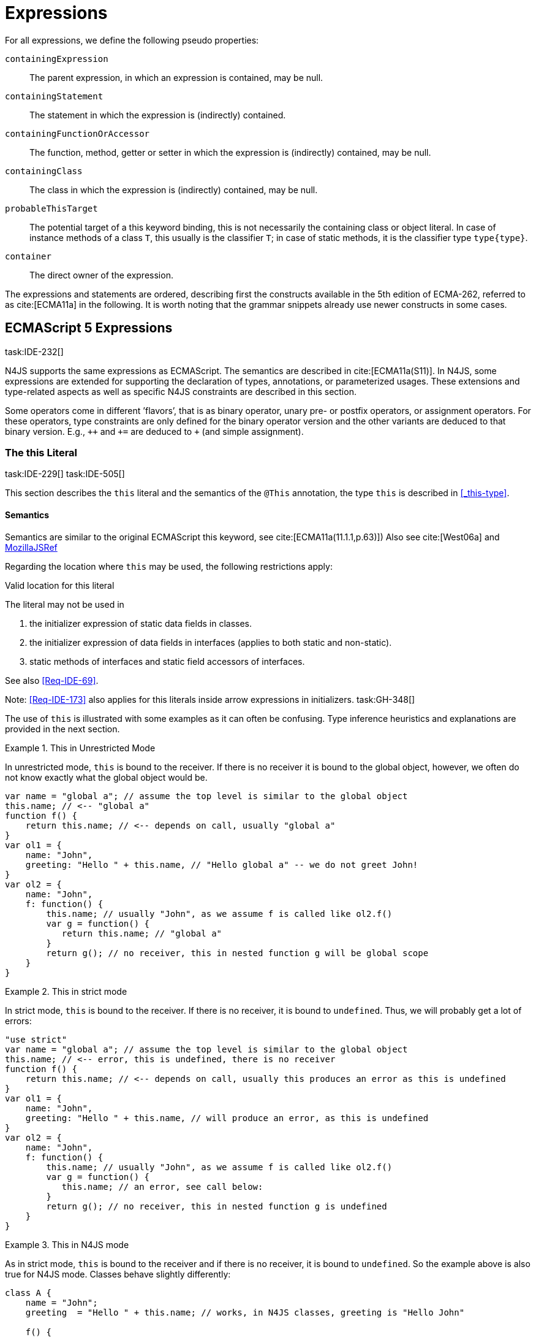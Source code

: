 
= Expressions
:find:
////
Copyright (c) 2017 NumberFour AG.
All rights reserved. This program and the accompanying materials
are made available under the terms of the Eclipse Public License v1.0
which accompanies this distribution, and is available at
http://www.eclipse.org/legal/epl-v10.html

Contributors:
  NumberFour AG - Initial API and implementation
////

[.language-n4js]
--
For all expressions, we define the following pseudo properties:


`containingExpression` ::
The parent expression, in which an expression is contained, may be null.

`containingStatement` ::
The statement in which the expression is (indirectly) contained.

`containingFunctionOrAccessor` ::
The function, method, getter or setter in which the expression is (indirectly) contained, may be null.

`containingClass` ::
The class in which the expression is (indirectly) contained, may be null.

`probableThisTarget` ::
The potential target of a this keyword binding, this is not necessarily the containing class or object literal.
In case of instance methods of a class `T`, this usually is the classifier `T`; in case of static methods, it is the classifier type `type{type}`.

`container` ::
The direct owner of the expression.
--
////
\todo[JvP,LB]{How to best model that the inferred type must always be "conform" to a declared type if present?}
\todo[JvP,LB]{Autoconversion: See chapter conversions}
////

The expressions and statements are ordered, describing first the constructs available in the 5th edition of ECMA-262, referred to as cite:[ECMA11a] in the following.
It is worth noting that the grammar snippets already use newer constructs in some cases.

[.language-n4js]
== ECMAScript 5 Expressions
task:IDE-232[]

N4JS supports the same expressions as ECMAScript.
The semantics are described in cite:[ECMA11a(S11)].
In N4JS, some expressions are extended for supporting the declaration of types, annotations, or parameterized usages.
These extensions and type-related aspects as well as specific N4JS constraints are described in this section.

Some operators come in different ’flavors’, that is as binary operator, unary pre- or postfix operators, or assignment operators.
For these operators, type constraints are only defined for the binary operator version and the other variants are deduced to that binary version.
E.g., `pass:[++]` and `pass:[+=]` are deduced to `pass:[+]` (and simple assignment).


=== The this Literal
task:IDE-229[] task:IDE-505[]

This section describes the `this` literal and the semantics of the `@This` annotation, the type `this` is described in <<_this-type>>.

[discrete]
==== Semantics

Semantics are similar to the original ECMAScript this keyword, see cite:[ECMA11a(11.1.1,p.63)])
Also see cite:[West06a] and https://developer.mozilla.org/en-US/docs/Web/JavaScript/Reference/Operators/this[MozillaJSRef]

Regarding the location where `this` may be used, the following restrictions apply:

.Valid location for this literal
[req,id=IDE-173,version=1]
--
The literal may not be used in

1.  the initializer expression of static data fields in classes.
2.  the initializer expression of data fields in interfaces (applies to both static and non-static).
3.  static methods of interfaces and static field accessors of interfaces.

See also <<Req-IDE-69>>.

--


Note: <<Req-IDE-173>> also applies for this literals inside arrow expressions in initializers. task:GH-348[]

The use of `this` is illustrated with some examples as it can often be confusing.
Type inference heuristics and explanations are provided in the next section.


.This in Unrestricted Mode
[example]
--
In unrestricted mode, `this` is bound to the receiver.
If there is no receiver it is bound to the global object, however, we often do not know exactly what the global object would be.

////
% This example only works in Browsers. Or in node-repl console. When loaded from a file (aka as a module)
% node assigns a local environment.
% Nevertheless see /eu.numberfour.ide.n4js.transpiler.es5.tests/testdata/spec_chap_07_01_01/Ex58_this_keyword.n4js.xt
////

[source,n4js]
----
var name = "global a"; // assume the top level is similar to the global object
this.name; // <-- "global a"
function f() {
    return this.name; // <-- depends on call, usually "global a"
}
var ol1 = {
    name: "John",
    greeting: "Hello " + this.name, // "Hello global a" -- we do not greet John!
}
var ol2 = {
    name: "John",
    f: function() {
        this.name; // usually "John", as we assume f is called like ol2.f()
        var g = function() {
           return this.name; // "global a"
        }
        return g(); // no receiver, this in nested function g will be global scope
    }
}
----
--

.This in strict mode
[example]
--
In strict mode, `this` is bound to the receiver.
If there is no receiver, it is bound to `undefined`.
Thus, we will probably get a lot of errors:

[source,n4js]
----
"use strict"
var name = "global a"; // assume the top level is similar to the global object
this.name; // <-- error, this is undefined, there is no receiver
function f() {
    return this.name; // <-- depends on call, usually this produces an error as this is undefined
}
var ol1 = {
    name: "John",
    greeting: "Hello " + this.name, // will produce an error, as this is undefined
}
var ol2 = {
    name: "John",
    f: function() {
        this.name; // usually "John", as we assume f is called like ol2.f()
        var g = function() {
           this.name; // an error, see call below:
        }
        return g(); // no receiver, this in nested function g is undefined
    }
}
----
--

.This in N4JS mode
[example]
--
As in strict mode, `this` is bound to the receiver and if there is no receiver, it is bound to `undefined`. So the example above is also true for N4JS mode.
Classes behave slightly differently:

[source,n4js]
----
class A {
    name = "John";
    greeting  = "Hello " + this.name; // works, in N4JS classes, greeting is "Hello John"

    f() {
        return this.name; // this usually is instance object, similar to object literals.
    }

    g() {
        var h = function() {
            return this.name; // as in object literals: no receiver, no this.
        }
        return h();
    }
}
----

--

NOTE: In N4JS classes, `this` is always bound to the instance when used in field initialization.


[discrete]
==== Type Inference
task:IDE-244[]

[.language-n4js]
--
The type is inferred from the `this` type is bound to. The inference,
therefore, has to consider the original semantics as described in cite:[ECMA11a(10.4.,10.4.3,p.58)].
In ECMAScript the type of this is unfortunately determined by the function call and not by the function definition:

* By default, `this` is bound to the global object cite:[ECMA11a(10.4.1.1)].
Unfortunately it is often unknown what the global object will be at run time (e.g., node.js differs from browsers).
* If a function is called without a receiver, `this` is bound to
** the global object or
** to `undefined` in strict mode.
* If a function is called with a receiver,`this` is bound to the receiver object.

Actually, `this` is bound to the newly created object if a function is called with the `new` operator.
If a function is known to be invoked with an explicit $thisArg$ (`apply()` etc.), the `@This` annotation can be used to explicitly set the this type.
This annotation has precedence over otherwise inferred bindings. task:IDE-1010[]

--

.Type Inference Heuristic for This-Keyword
[req,id=IDE-90,version=1]
--
In general, the actual this target can not be inferred from the context of the this keyword.
A heuristic is defined, however, to compute the probable this type:

.  [[this-keyword-constraint-1]] If the this keyword is used in some function annotated with an annotation `@This`, the type specified in the annotation is used.
The inferred type is always nominal.
+
[%hardbreaks]
$f=\lstnfbnf{"this"}.containingFunctionOrAccessor$
$\infer{\tee \lstnfbnf{"this"}: \tsNom T}{f.hasAnnotation(\lstnfbnf{"@This"}) \spc T = f.annotation\lstnfjs{["@This"]}}$
. [[this-keyword-constraint-2]] If the this keyword is used in some _instance_ method of a  classifier or in an _instance_ field initializer,`this` is bound to the `T` itself.
If the this keyword is used in some _static_ method of a classifier `T` or in a _static_ field initializer, the prototype type (or constructor) of the classifier is used, that is `type[T]`.
In both cases, the target is determined by using the expressions’s pseudo property `probableThisTarget`.
If the this keyword is used in a function expression assigned to an property of an object literal, the type of the object literal is used.
Note that usually this is the `this` type in instance methods, and the `this` type in static methods. task:IDE-785[]
+
[math]
++++
\infer{\tee \lstnfbnf{"this"}: \tsNom T}{T=\lstnfbnf{"this"}.probableThisTarget \spc T\neq\NULL} \\
++++
. task:IDE-185[] In all other cases: Non-strict mode:
+
[math]
++++
\infer{\tee \lstnfbnf{"this"}: \type{global}}{mode=\lenum{unrestricted}}\\
++++

Strict mode and N4JS mode:

[math]
++++
\infer{\tee \lstnfbnf{"this"}: \type{global} \type{undefined}}{mode\neq\lenum{unrestricted}}\\
++++

--

If the actual this type is defined as a structural type, the structural type information is moved to the this type itself.
This is transparent to the user in general but maybe visible in case of error messages.
That is to say that the actual this type is always a nominal type.
This is indicated by the nominal modifier $\tsNom$ (cf. <<Req-IDE-90>> constraints <<this-keyword-constraint-1,1>> and <<this-keyword-constraint-2,2>>.).

////

TODO check if this constraint is still relevant

Constraints 86 (No @This Annotation on Accessors):
Since property- and field-acces- sors (also known as getter & setter) are not referable, their this type cannot be changed and is always bound to the current instance.
Therefore, it is not allowed to use a @This (..) annotation on any getter or setter.
////

.Valid Target and Argument for @This Annotation
[req,id=IDE-91,version=1]
--
task:IDE-802[]

1.  The `@This` annotation is only allowed on declared functions, function expressions (including arrow functions), methods, and field accessors, i.e. getters and setters, except static members of interfaces.
2.  The type declared by way of `@This(..)` an annotation of a method or field accessor must be a subtype of the member’s containing classifier.

--

.Single @This Annotation
[req,id=IDE-92,version=1]
--
task:IDE-802[]
It is not allowed to use more then one `@This(..)` annotation on an element.
--

.Effect of Nominal This Type
[example]
====
Given the following declaration

[source,n4js]
----
@This(~Object with {a: string;}) f() {}
----

Since the this type is always nominal, `pass:[~ Object]` becomes `Object`.
In case of method call, however, the returned value becomes structural again.
In case of error messages the type of the return type is then

[source,n4js]
----
~this[Object] with {a: string;}
----

For the sake of simplicity, additional structural members are usually
omitted in error messages, leading to

[source,n4js]
----
~this[Object]
----

instead of

[source,n4js]
----
this[~Object]
----

====

.This and Function Declaration
[example]
--
This example demonstrates the usage of functions annotated with `@This`.
By using the argument  `union{A,B}` it is possible to have two completely unrelated classes as the receiver type of the function `logger`.
To pass an actual object the `apply()` method of the function is used.

[source,n4js]
----
class A {
    log: string() { return "A was logged"; }
}

class B {
    log: string() { return "B was logged"; }
}

@This(union{A,B})
function logger() { console.log("~ "+this.log()+" ~"); }


var a: A = new A();
logger.apply(a,[]); // prints "~ A was logged ~"
logger.apply( new B(),[]) // prints "~ B was logged ~"
----

--

.This and Function Expressions
[example]
====
In this example a function is created via a function expression.
The function is then assigned to member field of class B.
Via annotating the expression with `@This(B)`, access to the receiver of type B is enabled.

[source,n4js]
----
class B {
    log(): string { return "B was logged"; }     // method
    logMe : {@This(B) function():void}; // reference to a function
}

var b: B = new B();
b.logMe = @This(B) function() { console.log("*>"+this.log()+"<*"); }
b.logMe(); // prints "*>B was logged<*"
----
--

.This and Constructor Functions
[example]
--
Note that if a function is called as a constructor function with new, the
type of `this` can be declared via annotation `@This(..)`, as shown in the following
snippet:

[source,n4js]
----
@This(
    ~Object with {
        w: number; h: number;
        area: {function():number};
    })
function Box(w: number w, h: number) {
    this.w = w;
    this.h = h;
    this.area = @This(
        ~Object with {
            w: number; h: number;
            area: {function():number};
        }) function() { return this.w * this.h }
}
var bError = Box(1,2)
var bOK = new Box(1,2)
----

====

Inside the constructor function `Box`, `this` is bound to the structural type definition due to the annotation.

Inside the nested function `area`, `this` is bound to the receiver object (if the function is called like `bOk.area()`).
Again, this depends on the way the nested function is called, which can usually not be determined at the declaration location.
The nested function must then be annotated accordingly.

When calling this function, the type of this is checked against the declared this type, which would cause an error in the first case.

The use of the `@This` annotation is not allowed on methods. task:IDE-2313[]

TIP: Using constructor functions is not recommended and an error or warning will be created.
This is only useful for adapting third-party library code.
Even in the latter case, it would probably make more sense to declare a (library) *class* Rectangle rather then defining the constructor function.

=== Identifier

[discrete]
==== Syntax

Identifiers as expressions are identifier references.
They are defined as follows:

[source,xtext]
----
IdentifierRef <Yield>:
    id=[types::IdentifiableElement|BindingIdentifier<Yield>]
;

BindingIdentifier <Yield>:
    IDENTIFIER
    | <!Yield> 'yield'
    | N4Keyword
;
----

[discrete]
==== Semantics

The type of an identifier $i$ is resolved depending on its binding and scope respectively (cf. cite:[ECMA11a(10.2.2.1GetIdentifierReference,p.56)].
The following scopes (aka __Lexical Environments__) are defined:

* function local; local variables, parameters
* zero or more function closure in case of nested functions
* module
* global

These scope are nested as illustrated in <<fig:scopes>>.

Note that classes definitions and object literal do not define a scope: members of a class or properties of an object literal are to be accessed via `this`.
Identifier references always reference declared elements, that is to say either variable, function, or class declarations.
Properties of object literals or members of a class are referenced via $PropertyAccess-Expression.property$ (see <<_property-accessors>>).

[[fig:scopes]]
.Scopes
image::{find}fig/scopes.png[scaledwidth="40%",align="center"]

An identifier may be bound to a variable (global or local variable, parameter, variable defined in a function’s closure), or to a property of an object.
The latter case is known as property access as further described in <<_property-accessors>>.

.Read Access to Identifier
[req,id=IDE-93,version=1]
--
If an identifier $i$ is accessed, the bound declared element $D$ must be readable if it is not used on the left-hand side of an assignment expression.

[%hardbreaks]
$\spc bind(i, D) $
$\spc \hspace{2em}\land \nexists\ \type{AssignmentExpression}\ ae \in i.container^*: $
$\spc \hspace{3em} ae.left = i $
$\spc \hspace{4em}\lor (\mu(ae.left)=\type{PropertyAccessExpression} \land ae.left.property=i): $
$\spc \Rightarrow D.readable $

--

[discrete]
==== Type Inference
task:IDE-244[]


An identifier reference $i$ is bound to an identifiable element $i.id$, which is expressed with the function $bind(i, i.id)$.
The type of the reference is then inferred as follows:

[math]
++++
\infer{\typeEnv \entails \type{IdentifierRef}\ idref: T}{\typeEnv \entails idref.id: T}
++++

=== Literals

cf. cite:[ECMA11a(S11.1.3p.63,S7.8p.19ff)].

[discrete]
==== Type Inference

The type of a literal can directly be derived from the grammar.
The following axioms are defined for literals:

[%hardbreaks]
$ \lspc \infer{\type{NullLiteral}: \type{null}}{} $
$ \lspc \infer{\type{BooleanLiteral}: \type{boolean}}{}  $
$ \lspc \infer{\type{NumericLiteral}: \type{int} or \type{number}}{} $
$ \lspc \infer{\type{StringLiteral}: \type{string}}{} $
$ \lspc \infer{\type{RegularExpressionLiteral}: \type{RegExpr}}{} $

////
TODO - convert tags to section links

\tag{\S7.8.1}\\
\tag{\S7.8.2}\\
\tag{\S7.8.3}\\
\tag{\S7.8.4}\\
\tag{\S7.8.5}

[sidebar]
null
boolean
number
string
RegExpr
////

Note that there are no literals specific for `pathSelector` or `i18nkey`.

==== Integer Literals

Numeric literals representing integers in the range of JavaScript’s int32 are inferred to the built-in primitive type `int` instead of `number`.
The following rules apply:

.Numeric literals
[req,id=IDE-94,version=1]
--

* Numeric literals with a fraction or using scientific notation, e.g. `2.0` and `2e0`, respectively, are always inferred to `number`, even if they represent integers in the range of int32.
* Numeric literals that represent integers in the range of JavaScript’s int32, i.e. from $-2^{31}$ to $2^{31}-1$, are inferred to `int`.
* Hexadecimal and octal literals are always interpreted as positive numbers, so all values above `0x7fffffff` and `017777777777` lie outside the range of int32 and will thus
be inferred to `number`; this is an important difference to Java. See below for further elaboration.

There are differences to numeric literals in Java:

[cols="2m,2e,1m,2e,1m"]
|===
| 2+^| Java  2+^| JavaScript  N4JS

h|Literal  h| Value h| Type h| Value h| Type

|2147483648         |  -2147483648      |  int          |  -2147483648  |  int
|2147483647         |  2147483647       |  int          |  2147483647   |  int
|0x7fffffff         |  2147483647       |  int          |  2147483647   |  int
|0x80000000         |  -2147483648      |  int          | +2147483648   |  number
|0xffffffff         |  -1               |  int          |  4294967295   |  number
|0x100000000    2+^h| n/a                              e|  4294967296  m|  number
|017777777777       |  2147483647       |  int          |  2147483647   |  int
|020000000000       |  -2147483648      |  int          |  +2147483648  |  number
|037777777777       |  -1               |  int          |  4294967295   |  number
|040000000000       |  0                |  int          |  4294967296   |  number
|0100000000000  2+^h|  n/a                             e|  8589934592  m|  number
|===

The literals `0x100000000` and `0100000000000` produce a syntax error in Java.

Until IDE-1881 task:IDE-1881[] is complete, all built-in operations always return a `number` even if all operands are of type `int`.
For the time being, we therefore interpret `-1` as a negative integer literal (inferred to `int`), but `-(1)` as the negation of a positive integer literal (inferred to `number`).

--

=== Array Literal

[discrete]
==== Syntax

cf cite:[ECMA11a(S11.1.4,p.63)]

[source,xtext]
----
ArrayLiteral <Yield> returns ArrayLiteral:
    {ArrayLiteral} '['
        elements+=ArrayPadding* (
            elements+=ArrayElement<Yield>
            (',' elements+=ArrayPadding* elements+=ArrayElement<Yield>)*
            (trailingComma?=',' elements+=ArrayPadding*)?
        )?
    ']'
;

/**
 * This array element is used to pad the remaining elements, e.g. to get the
 * length and index right
 */
ArrayPadding returns ArrayElement: {ArrayPadding} ',';

ArrayElement <Yield> returns ArrayElement: {ArrayElement} spread?='...'? expression=AssignmentExpression<In=true,Yield>;
----


[discrete]
==== Type Inference

task:IDE-244[] task:IDE-342[]

In general, an array literal is inferred as `Array<T>` (similar to the type of `new Array()`).
The interesting question is the binding of the type variable $T$.

The type of an array padding _p_ is inferred as follows:

[math]
++++
\infer{\tee p: \type{undefined}}{} \\
++++


The element type of an array literal is simply inferred as the (simplified) union of the type elements of the array.
Thus, the type of an array literal $a$ is inferred as follows:

[math]
++++
\infer{\tee(a): Array<T>}{\tee a.\seq{elements}: \seq{T_e}   T = \bigcup \seq{T_e}}
++++


In other languages not supporting union types, the element type is often inferred as the join (<<Acronyms,LCST>>) of the element types.
Using a union type here preserves more information (as the actual types are still known).
For many use cases the behavior is similar though, as the members of a union type are the members of the join of the elements of the union.

Note that `typeof [1,2,3]` does not return `Array<number>` (as ECMAScript is not aware of the generic array type), but `Object`.

.Array Type Inference
[example]
====
The type for all variables declared in this example is inferred to ``Array<string>``:

[source,n4js]
----
var names1          = ["Walter", "Werner"];
var names2          = new Array("Wim", "Wendelin");
var names3          = new Array<string>(3); // length is 3
var names4: Array<string>;
----

Empty array literals are inferred to `any`, by default.
We are not using `Array<?>` here because then a typical JavaScript pattern would no longer be supported:

[source,n4js]
----
var a = [];
a.push('hello'); // <1>
----
<1> This would fail if `a` and thus `[]` were inferred to `Array<?>`

====

IMPORTANT: An important exception; if a type expectation exists for the empty array literal and the expected type is `Array<T>`, this will be used as the type of the array literal.

.Empty array literal
[req,id=IDE-95,version=1]
--
An empty array literal will be inferred as follows:

* If there is a type expectation for the empty array literal and the expected type is `Array<T>`, for any type `T`, then the type of the empty array literal will be inferred to `Array<T>`.
* Otherwise, the type of the empty array literal will be inferred to `Array<any>`.

--

=== Object Literal

[discrete]
==== Syntax  [[object-literal-syntax]]

Cf. cite:[ECMA11a(S11.1.5,p.65ff)]
The syntax of an object literal is given by:

[source,xtext]
----
ObjectLiteral <Yield>: {ObjectLiteral}
    '{'
        ( propertyAssignments+=PropertyAssignment<Yield>
          (',' propertyAssignments+=PropertyAssignment<Yield>)* ','?
        )?
    '}'
;

PropertyAssignment <Yield>:
      PropertyNameValuePair<Yield>
    | PropertyGetterDeclaration<Yield>
    | PropertySetterDeclaration<Yield>
    | PropertyMethodDeclaration<Yield>
    | PropertyNameValuePairSingleName<Yield>
;


PropertyMethodDeclaration <Yield>:
    => ({PropertyMethodDeclaration}
        annotations+=Annotation*
        TypeVariables? returnTypeRef=TypeRef?
            (
                generator?='*'  LiteralOrComputedPropertyName<Yield> ->MethodParamsAndBody<Generator=true>
                | LiteralOrComputedPropertyName<Yield> ->MethodParamsAndBody <Generator=false>
            )
        )
    ';'?
;

PropertyNameValuePair <Yield>:
    => (
        {PropertyNameValuePair}
        annotations+=Annotation*
        declaredTypeRef=TypeRef? LiteralOrComputedPropertyName<Yield> ':'
    )
    expression=AssignmentExpression<In=true,Yield>
;

/*
 * Support for single name syntax in ObjectLiteral (but disallowed in actual object literals by ASTStructureValidator
 * except in assignment destructuring patterns)
 */
PropertyNameValuePairSingleName <Yield>:
    declaredTypeRef=TypeRef?
    identifierRef=IdentifierRef<Yield>
    ('=' expression=AssignmentExpression<In=true,Yield>)?
;

PropertyGetterDeclaration <Yield>:
    =>(
        {PropertyGetterDeclaration}
        annotations+=Annotation*
        GetterHeader<Yield>
    )
    body=Block<Yield=false>
;

PropertySetterDeclaration <Yield>:
    =>(
        {PropertySetterDeclaration}
        annotations+=Annotation*
        'set'
        ->LiteralOrComputedPropertyName <Yield>
    )
    '(' fpar=FormalParameter<Yield> ')' body=Block<Yield=false>
;
----

[source,n4js]
----
import Address from "my/Address";
var simple = {name: "Walter", age: 72, address: new Address()};
----

==== Properties

PropertyAssignments have common properties of PropertyNameValuePair, PropertyGetterDeclaration, and PropertySetterDeclaration:


`annotations` ::
The annotations of the property assignment.

`name` ::
The name of the property. This may be an identifier, a string or a numeric literal.
When comparing names, we implicitly assume the name to be converted to an identifier, even if this identifier is not a valid ECMAScript identifier.

`declaredType` ::
The declared type of the property which may be null.
This property is a pseudo property for PropertySetterDeclaration, in this case it is derived from the declared type of the setter’s formal parameter.

Additionally, we introduce the following pseudo properties to simplify constraints:


`isAccessor` ::
The read-only boolean property. This is true if the property assignment is a setter or getter declaration.
This is comparable to ECMAScript’s spec function `IsAccessoprDescriptor`.
For a given property assignment _p_ this is semantically equivalent to $\mu(p)=\type{PropertyGetterDeclaration} \lor \mu(p)=\type{PropertySetterDeclaration}$.

`isData` ::
The read-only boolean property.
This is true if the property assignment is a name value pair.
For a given property assignment _p_ this is semantically equivalent to $\mu(p)=\type{PropertyNameValuePair}$.
It is comparable to ECMAScript’s spec function `isDataDescriptor`.
The equation $isAccessor = \lnot isData$ is always true.

[discrete]
==== Semantics [[properties-semantics]]

.Object literal
[req,id=IDE-96,version=1]
--
For a given object literal $ol$ the following constraints must hold (cf. cite:[ECMA11a(p.66)]:

* the name of each property is given as an identifier, a string literal, a numeric literal, or as a computed property name with a compile-time expression (see <<compile-time-expressions>>). In particular, string literals, e.g. `['myProp']`, built-in symbols, e.g. `[Symbol.iterator]`, and literals of `@StringBased` enums are all valid computed property names.
* Object literal may not have two PropertyNameValuePairs with the same name in strict mode (cf. 4.a):
+
[%hardbreaks]
$mode=\lenum{strict} \rightarrow \spc \forall pa \in ol.propertyAssignments, pa.isData:$
$\spc \nexists pa' \in ol.propertyAssignments:$
$\spc pa'.isAccessor \land pa'.name = pa.name$

* Object literal may not have PropertyNameValuePair and ``PropertyGetterDeclaration``/``PropertySetterDeclaration`` with the same name (cf. 4.b/c):
+
[%hardbreaks]
$\forall \spc pa \in ol.propertyAssignments, pa.isData : $
$\nexists \spc pgsd \in ol.propertyAssignments : $
$\mu(pgsd) \neq\type{PropertyNameValuePair} \land pgsd.name = pa.name$

* Object literal may not have multiple `PropertyGetterDeclaration` or `PropertySetterDeclaration` with the same name (cf. 4.d):
+
[%hardbreaks]
$\forall \spc pg \in ol.propertyAssignments, pg.isAccessor:$
$\nexists \spc pg' \in ol.propertyAssignments\{pg\}: $
$\spc \mu(pg')=\mu(pg) \land pg'.name = pg.name$

[quote]
It is a SyntaxError if the Identifier `eval` or the Identifier `arguments` occurs as the Identifier in a `PropertySetParameterList` of a `PropertyAssignment` that is contained in strict code or if its
`FunctionBody` is strict code. cite:[ECMA11a(p.66)]

* If two or more property assignments have the same name (and the previous conditions hold), then the types of these assignments must _conform_.
That is to say that the inferred (but not declared) type of all assignments must be type of probably declared types and if the types are explicitly declared, they must be equal.
//todo[JvP, LB]{How to express that?}

* In N4JS mode, the name of a property must be a valid N4JSIdentifier:
+
[%hardbreaks]
$mode=\lenum{n4js} \rightarrow \spc \forall pa \in ol.propertyAssignments:$
$\spc \mu(pa.name)=\type{N4JSIdentifier}$


// TODO check math here

--


==== Scoping and linking
task:IDE-173[]

.Scoping and linking
[example]
====
[source,n4js]
----
var p = {
    f: function() {
        console.log("p´s f");
    },
    b: function() {
        this.f();
    },
    o: {
        nested: "Hello"
    }
};
p.b();
p.o.nested;
----

* Other properties within an object literal property can be accessed using this.
In the expression of property name value pairs, however, `this` is not be bound to the containing object literal, but usually to undefined or global.
* The properties of an object literal are accessible from outside.
* Nested properties of an object literal are also accessible from outside.

====

[discrete]
==== Type Inference [[type-inference-3]]
task:IDE-244[] task:IDE-343[] task:IDE-691[]

An object literal implicitly extends `pass:[~Object]`, therefore, object literal types use structural typing.
For details see <<_structural-typing>>.
From a type systems point of view, the two variables `ol` and `st` below have the same type.

[source,n4js]
----
var ol = {
    s: "hello",
    n: 42
}
var st: ~Object with { s: string; n: number;};
----

=== Parenthesized Expression and Grouping Operator
The grouping operator is defined here as a parenthesized expression.

[discrete]
==== Syntax [[parenthesized-expression-grouping-syntax]]

cf. cite:[ECMA11a(S11.1.6,p.67)]

[source,xtext]
----
ParenExpression <Yield>: '(' expression=Expression<In=true,Yield> ')';
----

[discrete]
==== Type Inference [[Grouping-Operator-type-inference]]
task:IDE-244[] task:IDE-345[]

The type of the grouping operator simply is the type of its nested expression.
The type if a parenthesized expression $pe$ is inferred as follows:

[math]
++++
\infer{\tee \lstnfbnf{'('} e \lstnfbnf{')'}: T}{\tee e: T}
++++

// TODO check  \tag{\S11.1.6}

.Parenthesized Expression Type Examples
[example]
--
In the following listing, the type of the plain expressions is equivalent to the parenthesized versions:

[source,n4js]
----
class A{} class B extends A{}
var f: boolean; var a: A a; var b: B;

/* simple       <->     parenthesized */
10;                     (10);
"hello";                ("hello");
true;                   (true);
a;                      (a);
10-5;                   (10-5);
f?a:b                   (f?a:b);
----

--

=== Property Accessors

[discrete]
==== Syntax [[property-accessor-syntax]]

Property accessors in N4JS are based on cite:[ECMA11a(S11.2.1,p.67ff)].
They cannot only be used for accessing properties of an object, but also for accessing members of a class instance.
In order to support parameterized calls, the syntax is extended to optionally allow type arguments.

[source,xtext]
----
ParameterizedPropertyAccessExpression:
    target=PrimaryExpression<Yield> ParameterizedPropertyAccessExpressionTail<Yield>
;

IndexedAccessExpression:
    target=PrimaryExpression<Yield> IndexedAccessExpressionTail<Yield>
;

fragment IndexedAccessExpressionTail <Yield>*:
    '[' index=Expression<In=true,Yield> ']'
;

fragment ParameterizedPropertyAccessExpressionTail <Yield>*:
    '.' TypeArguments? property=[types::IdentifiableElement|IdentifierName]
;
----

Note that in cite:[ECMA11a], the `index access` is called `__bracket notation__`.


[discrete]
==== Direct Property Access [[property-access-direct]]

We define a special case of property access as follows:

.Direct Property Access
[def]
--
A property access expression is called _direct_, iff

* its target is an identifier reference to a class, interface, enum, or the built-in object `Symbol`, and
* its property name denotes an _owned_ member of the target classifier (not an inherited, consumed, or polyfilled member) or a literal if the target is an enum.
--

As a consequence, a direct property access can only refer to static members.

The first requirement of the above definition rules out property access expressions that do not directly point to their target classifier or enum, as shown in the following example:

[source,n4js]
----
class C {
  const field = 'hello';
}
C.field;  // direct property access to 'field'
let ctor = C;
ctor.field;  // *not* a direct property access to 'field'
----

Direct property access is the only form of property access allowed in compile-time expressions, cf. <<compile-time-expressions>>.


==== Properties [[properties-1]]
We define the following properties:

`target` ::
The receiver of the property access.

`index` ::
The index expression in case of an IndexedAccessExpression (returns $\NULL$ otherwise).

`property` ::
The name of the property in case of non-indexed-access expressions (returns $\NULL$ otherwise, although the index may be interpreted as property name).

We define the following pseudo properties:


`isDotAccess` ::
Read-only boolean property, returns true for non-index access expression (similar to $\mu(p) \neq\type{IndexedAccessExpression}$).

`isIndexAccess` ::
Read-only boolean property, returns true for index access expression (similar to $\mu(p)=\type{IndexedAccessExpression}$. +
The equation $p.isDotAccess = \lnot p.isIndexAccess$ is always true.

`name` ::
Returns the name of the property.
This is either the $property$ converted to a simple name or the index converted to a name (where possible) if it is an indexed-accessed expression.

[discrete]
==== Semantics [[property-acessors-semantics]]
task:IDE-12[]

The parameterization is part of the property access in case of generic methods.
For generic functions, a parameterized function call is introduced (cf. <<_function-calls>>).
The constraints are basically similar.

.Property Access and Dot Notation
[req,id=IDE-97,version=1]
--

1.  If dot notation is used in N4JS mode, the referenced property must exist unless receiver is a dynamic type: task:IDE-422[]
+
[math]
++++
\spc pae.isDotAccess \land \lnot R.dyn \rightarrow \\
\spc \exists m \in pae.target.type.properties: m.name=pae.name
++++
+
2.  If dot notation is used and the referenced property exists, then the property must be accessible:
+
[math]
++++
\spc pae.isDotAccess \land \lnot R.dyn \rightarrow\\
\spc (\exists m \in pae.target.type.properties : m.name=pae.name) \rightarrow  \alpha(pae, m)
++++
+
3.  If dot notation is used and the referenced property exists and this property is a member with a declared `@This` type (only possible for methods or field accessors),
then the receiver must be a subtype of the declared `@This` type.
--

.Index Access
[req,id=IDE-98,version=1]
--
task:IDE-656[] task:IDE-1734[]

An index access expression is valid iff one of the following cases applies:

1. the receiver is of a dynamic type. In this case, the index may be any expression (need not be a compile-time expression) task:GH-238[].
2. the receiver is of type `Object`, **not** including subtypes of `Object` and not for `pass:[~Object]` and `pass:[~~Object]`.
3. the receiver is of type Array, ArgumentType, string, or String (including their subtypes) +
**and** the index is numeric.
4. the index expression is a compile-time expression +
**and** the receiver type defines a member with a name corresponding to the compile-time value of the index expression +
**and** the receiver is not an enum.
--

Although index access is very limited, it is still possible to use immediate instances of `Object` in terms of a map (but this applies only to index access, not the dot notation):

.Object as Map
[example]
====


[source,n4js]
----
var map: Object = new Object();
map["Kant"] = "Imperative";
map["Hegel"] = "Dialectic";
map.spinoza = "Am I?";  // error: Couldn't resolve reference to IdentifiableElement 'spinoza'.
----
====

.Parameterized Property Access
[req,id=IDE-99,version=1]
--
For a parameterized property access expression $pae$, the following constraints must hold:

1.  The receiver or target must be a function or method: +
$pae.target.type \subtype \type{Function}$
2.  The number of type arguments must match the number of type parameters of the generic function or method: +
$|pae.typeArgs|=|pae.target.typeVars|$
+
3.  The type arguments of a parameterized property access expression must be subtypes of the boundaries of the parameters of the called generic method.
//\todo[JvP, LB]{How to formalize that best?}

Also see constraints on read (<<Req-IDE-93>>) and write (<<Req-IDE-121>>) access.

--

[discrete]
==== Type Inference [[type-inference-5]]

task:IDE-244[] task:IDE-182[] task:IDE-183[]

Cf. cite:[ECMA11a(S11.2.1,p.67ff)]

We define the following type inferencing rules for property accessors:

* The type of an indexed-access expression _p_ is inferred as follows task:IDE-342[]:
+
[math]
++++
\beginalign
\infer{\tee p: T}{\lnot p.target.dyn \lor p.index.type \subtype[number] \spc \tee p.target: \type{Array}< \type{T} > } \\
\infer{\tee p: \type{any}}{else}
\endalign
++++
* The type of a property access expression is inferred as follows:
+
[math]
++++
\beginalign
\infer{\type{PropertyAccessExpression}\ expr: T}{\typeEnvAdd \typeSubs(R) \entails expr.target : R \spc \typeEnv \entails expr.property : T}
\endalign
++++

* The type of a parameterized access expression _p_ is inferred as follows:
+
[math]
++++
\beginalign
\infer{\tee p: T}{\exists m \in p.target: m.name=p.name \spc \tee m: T} \\
\infer{\tee p: \type{any}}{}
\endalign
++++


=== New Expression
task:IDE-192[] task:IDE-204[]

cf. cite:[ECMA11a(S11.2.2,p.68)]

[discrete]
==== Syntax [[new-expression-syntax]]

[source,xtext]
----
NewExpression: 'new' callee=MemberExpression<Yield> (-> TypeArguments)?
        (=> withArgs?='(' Arguments<Yield>? ')' )?
----

[source,n4js]
----
import Address from "my/Address";

var a = new Address();
// a.type := my/Address

class C<T> {
    constructor(param: T) {}
}
var c = new C<string>("hello");
----

[discrete]
==== Semantics [[new-expression-semantics]]

.New expression
[req,id=IDE-100,version=1]
--
Let $ne$ be a new expression, with $\tee ne.callee: C$.
The following constraints must hold:

.  [[new-expression-1]] The callee must be a constructor type: $C <: \type{constructor}\{?\}$  or a constructable type.
.  [[new-expression-2]] Let $O$ be the type argument of $C$, that is $C = constructor\{O\}$. In that case,
..  $O$ must not be an interface or enum: $\mu(C) \not\in \{ \type{Interface}, \type{Enum}\}$
..  $O$ must not contain any wildcards.
..  $O$ must not be a type variable.
.  [[new-expression-3]] If $C$ is not a constructor type, it must be a constructable type, that is one of the following:
+
[math]
++++
\{
\beginalign
\type{Object, Function, String, Boolean,} \\
\type{Number, Array, Date, RegExp, Error}
\endalign
\}
++++
In particular, it must not refer to a primitive type or a defined
functions (i.e., subtypes of `Function`) cannot be used in new-expressions in
N4JS.

// TODO fix missing ref here
--

Remarks:

to <<new-expression-1,1>> The type of an abstract class `A` is $type\{A\}$.
Or in other words: Only instantiable classes have an inferred type of $constructor\{ \dots \}$.

to <<new-expression-2,2>> Even though it is possible to use the constructor type of an abstract class – concrete subclasses with override compatible constructor signature will be subclasses of this constructor.

to <<new-expression-3,3>> It is not possible to refer to union or intersection at that location. So this is not explicitly denied here since it is not possible anyway.

.Abstract classes and construction
[example]
--
The following examples demonstrates the usage of abstract classes and constructor types, to make the first two constraints more clearer:

[source,n4js]
----
/* XPECT_SETUP eu.numberfour.n4js.spec.tests.N4JSSpecTest END_SETUP */

abstract class A {}
class B extends A {}

// XPECT errors --> "Cannot instantiate abstract class A." at "A"
var x = new A();
// XPECT noerrors -->
var y = new B();

function foo(ctor : constructor{A}) {
    // XPECT noerrors -->
    return new ctor();
}

// XPECT errors --> "type{A} is not a subtype of constructor{A}." at "A"
foo(A);
// XPECT noerrors -->
foo(B);
----

--

[discrete]
==== Type Inference [[type-inference-6]]

The type of a new expression $ne$ is inferred as follows:

[math]
++++
\infer{\tee ne: C}{\tee ne.callee: \type{constructor{C}}}
++++

For classes, constructors are described in <<_constructor-and-classifier-type>>.

In N4JS it is not allowed to call new on a plain function.
For example:

[source,n4js]
----
function foo() {}
var x = new foo();
----

will issue an error.

=== Function Expression

See <<_functions>> for details.

=== Function Calls
task:IDE-186[] task:IDE-851[]

In N4JS, a function call cite:[ECMA11a(S11.2.3)] is similar to a method call.
Additionally to the ECMAScript’s CallExpression, a ParameterizedCallExpression is introduced to allow type arguments passed to plain functions.


[discrete]
==== Syntax
task:IDE-177[] [[function-calls-syntax]]

Similar to cite:[ECMA11a(S11.2.3,p.68ff)], a function call is defined as follows:

[source,xtext]
----
CallExpression <Yield>:
    target=IdentifierRef<Yield>
    ArgumentsWithParentheses<Yield>
;

ParameterizedCallExpression <Yield>:
    TypeArguments
    target=IdentifierRef<Yield>
    ArgumentsWithParentheses<Yield>
;

fragment ArgumentsWithParentheses <Yield>*:
    '(' Arguments<Yield>? ')'
;

fragment Arguments <Yield>*:
    arguments+=AssignmentExpression<In=true,Yield> (',' arguments+=AssignmentExpression<In=true,Yield>)* (',' spread?='...' arguments+=AssignmentExpression<In=true,Yield>)?
    | spread?='...' arguments+=AssignmentExpression<In=true,Yield>
;
----

[discrete]
==== Semantics [[function-calls-semantics]]

.Function Call Constraints
[req,id=IDE-101,version=1]
--
For a given call expression $f$ bound to a method or function declaration $F$, the following constraints must hold:

* If less arguments are provided than formal parameters were declared, the missing formal parameters must have been declared optional: +
$|f.args|<|F.pars| \rightarrow \forall |f.args|<i\leq|F.pars|: F_pars_i.optional$
* If more arguments are provided than formal parameters were declared, the last formal parameter must have been declared variadic: +
$|f.args|>|F.pars| \rightarrow F.pars_{|F.pars|-1}.variadic$
* Types of provided arguments must be subtypes of the formal parameter types: +
$\forall 0<i<min(|f.args|,|F.pars|): f.args_i <: F.pars_i$
* If more arguments are provided than formal parameters were declared, the type of the exceeding arguments must be a subtype of the last (variadic) formal parameter type: +
$\forall |F.pars|<i\leq|f.args|: f.args_i <: F.pars_{|F.pars|-1}$

--


.Parameterized Function Call Constraints
[req,id=IDE-102,version=1]
--
* The number of type arguments in a parameterized call expression must be equal to the number of type parameters of the generic function / method and the
type arguments must be subtypes of the corresponding declared upper boundaries of the type parameters of the called generic function.

Note that (for a limited time), constraints <<Req-IDE-101>> and <<Req-IDE-102>> are not applied if the the type of $F$ is `Function`.
See <<_function-object-type>>.

--

[discrete]
==== Type Inference [[type-inference-7]]
task:IDE-244[]

A call expression $expr$ is bound to a method (<<Methods>>) or function declaration (which may be part of a function definition
(<<_function-declaration>> or specified via a function type <<_function-type>>) $F$ (via evaluation of `MemberExpression`.
The type of the call is inferred from the function declaration or type $F$ as follows:

[math]
++++
\infer{\tee expr: T}{bind(expr.target, F) \spc F.returnType: T}
++++

task:IDE-205[]

A generic method invocation may be parameterized as well.
This is rarely required as the function argument types are usually inferred from the given arguments.
In some cases, for instance with pathSelectors, this is useful.
In that case, the type variable defined in the generic method declaration is explicitly bound to types by using type arguments.
See <<_property-accessors>> for semantics and type inference.

.Generic Method Invocation
[example]
====
This examples demonstrate how to explicitly
define the type argument in a method call in case it cannot be inferred
automatically.

[source,n4js]
----
class C {
    static <T> foo(p: pathSelector<T>): void {..}
};
C.<my.Address>foo("street.number");
----

Note that in many cases, the type inferencer should be able to infer the type automatically.
For example, for a method

[source,n4js]
----
function <T> bar(c: T, p: pathSelector<T>): void {..};
----

and a function call

[source,n4js]
----
bar(context, "some.path.selector");
[source,n4js]
----

the type variable `T` can be automatically bound to the type of variable `context`.

====

=== Postfix Expression

[discrete]
==== Syntax [[postfix-expression-syntax]]

[source,xtext]
----
PostfixExpression returns Expression: LeftHandSideExpression
         (=>({PostfixExpression.expression=current} /* no line terminator here */ op=PostfixOperator))?
    ;
enum PostfixOperator: inc='++' | dec='--';
----

[discrete]
==== Semantics and Type Inference [[semantics-and-type-inference]]

The type inference and constraints for postfix operators `pass:[++]` and `--`, cf. cite:[ECMA11a(S11.3.1,p.70)], cite:[ECMA11a(S11.3.1,p.70)],
are defined similarly to their prefix variants (unary expressions), see <<Unary Expression>>.

.Postfix Expression Constraints
[req,id=IDE-103,version=1]
--

task:IDE-345[]
For a given postfix expression $u$ $u$ with $u.op \in \{++,--\}$ and $u.expression.type: T$, the following constraints must hold:

* In N4JS mode, the type $T$ of the expression must be a number.
* If $u.expression = PropertyAccess \; pa(p) \land pa.isDotAccess \rightarrow $ both $get$ _p_ and $set$ _p_ must be defined. task:IDE-737[]
--

=== Unary Expression

[discrete]
==== Syntax [[unary-expression-syntax]]

We define the following unary operators and expression, similar to cite:[ECMA11a(p.70ff)]:

[source,xtext]
----
UnaryExpression returns Expression:
      PostfixExpression
    | ({UnaryExpression} op=UnaryOperator expression=UnaryExpression);
enum UnaryOperator: delete | void | typeof | inc='++' | dec='--' | pos='+' | neg='-' | inv='$\sim$' | not='!';
----

[discrete]
==== Semantics [[unary-expression-semantics]]

For semantics of the delete operator, see also cite:[MozillaJSRef]
//todo: https://developer.mozilla.org/en-US/docs/JavaScript/Reference/Operators/delete

.Delete Operator Constraints
[req,id=IDE-104,version=1]
--
For a given unary expression $u$ with $u.op=\lstnfjs{delete}$, the following constraints must hold:

* In strict mode, $u.expression$ must be a reference to a property of an object literal, a member of a class type, or to a property of the global type
(i.e., the reference must be bound, and the bound target must not be a variable).
* In N4JS mode, the referenced property or member must not be declared in the containing type and the containing type reference must be declared dynamic.
--

.Void Operator Constraints
[req,id=IDE-105,version=1]
--
There are no specific constraints defined for with $u.op=\lstnfjs{void}$
task:IDE-345[]
--

.Typeof Operator Constraints
[req,id=IDE-106,version=1]
--
There are no specific constraints defined for unary expression $u$ with $u.op=\lstnfjs{typeof}$. task:IDE-345[]
--


.Increment/Decrement Constraints
[req,id=IDE-107,version=1]
--
For a given unary expression $u$ $u$ with $u.op \in \{++,--\}$ and $u.expression.type: T$, the following constraints must hold:

* If mode is N4JS, task:IDE-345[] the type $T$ of the expression must be a number
+
[math]
++++
\infer{\tee \type{UnaryExpression} \expectType \type{Expression}: \type{number}}{}
++++

* If $u.expression = PropertyAccess \; pa(p)  \land  pa.isDotAccess$ $\rightarrow$ both $get$ _p_ and $set$ _p_ must be defined. task:IDE-768[]

--

.Unary Plus/Minus/Bitwise Not Operator Constraints
[req,id=IDE-108,version=1]
--
For a given unary expression $u$ $u$ with $u.op \in \{+,-,\sim\}$ and $u.expression.type: T$, the following constraints must hold: task:IDE-345[]

* In N4JS mode, the type T of the expression must be a number:

[math]
++++
\infer{\tee \type{UnaryExpression} \expectType \type{Expression}: \type{number}}{}
++++


--

.Logical Not Operator Constraints
[req,id=IDE-109,version=1]
--
There are no specific constraints defined for with $u.op=\lstnfjs{!}$.

////
%For a given unary expression $u$ with $u.op=\lstnfjs{typeof}$ and $u.expression.type: T$, the following constraints must hold:
%\begin{itemize}
%\item \todo[jvp]{typeof operator constraints}
%\end{itemize}
////

// TODO check block here

--

[discrete]
==== Type Inference [[type-inference-8]]

The following operators have fixed types independent of their operand types: task:IDE-244[] task:IDE-345[]

[%hardbreaks]
$ \spc \infer{\tee \lstnfbnf{'delete'}\ expression: \type{boolean}}{}  $
$ \spc \infer{\tee \lstnfbnf{'void'}\ expression: \type{undefined}}{} $
$ \spc \infer{\tee \lstnfbnf{'typeof'}\ expression: \type{string}}{} $
$ \spc \infer{\tee \lstnfbnf{('++'|'--'|'+'|'-'|'~')}\ expression: \type{number}}{} $
$ \spc \infer{\tee \lstnfbnf{'!'}\ expression: \type{boolean}}{} $

=== Multiplicative Expression

[discrete]
==== Syntax [[multiplicative-expression-syntax]]

Cf. cite:[ECMA11a(p.73ff)]

[source,xtext]
----
MultiplicativeExpression returns Expression: UnaryExpression
      (=>({MultiplicativeExpression.lhs=current} op=MultiplicativeOperator) rhs=UnaryExpression)*;
enum MultiplicativeOperator: times='*' | div='/' | mod='%';
----

[discrete]
==== Semantics [[multiplicative-expression-semantics]]


.Multiplicative Expression Constraints
[req,id=IDE-110,version=1]
--
For a given multiplicative expression the following constraints must hold in N4JS mode task:IDE-345[]:

* The types of the operands must be subtypes of number:
+
[math]
++++
\inferSup{\typeEnv \entails \type{MultiplicativeExpression} \expectType \type{Expression}: \type{number}}{}
++++

--

[discrete]
==== Type Inference
task:IDE-244[] task:IDE-345[] [[type-inference-9]]

The inferred type of a multiplicative expression always is number:

[math]
++++
\infer{\typeEnv \entails \type{MultiplicativeExpression}: \type{number}}{}
++++

=== Additive Expression

[discrete]
==== Syntax [[additive-expression-syntax]]

Cf. cite:[ECMA11a(p.75ff)]

[source,xtext]
----
AdditiveExpression returns Expression: MultiplicativeExpression
    (=>({AdditiveExpression.lhs=current} op=AdditiveOperator) rhs=MultiplicativeExpression)*;
enum AdditiveOperator: add='+' | sub='-';
----

[discrete]
==== Semantics [[additive-expression-semantics]]

.Additive Expression Constraints
[req,id=IDE-111,version=1]
--
task:IDE-345[]
For a given additive expression the following constraints must hold in N4JS mode:

* The types of the operands must be subtypes of number if the operator is not ’+’, otherwise, any type could be used:

[math]
++++
\infer{\typeEnv \entails \type{AdditiveExpression}\ e \expectType \type{Expression}: \type{number}}{e.op \neq AdditiveOperator.ADD}
++++
--

==== Type Inference [[type-inference-10]]
task:IDE-244[] task:IDE-345[]

[.language-n4js]
The type of an additive expression is usually inferred to `number`.
The result for the addition operator may only be a number if both operands are numbers, booleans, or one is boolean or number and the other is undefined or null.

We first define two helper rules to simplify the addition operator condition:

[math]
++++
\beginalign
\inferRule{nb}{nb(T)}{T = \type{number} \lor T = \type{boolean}}
\inferRule{nb}{nb(expr)}{nb\tee expr} \\
\inferRule{un}{un(T)}{T = \type{undefined} \lor T = \type{null}}
\inferRule{un}{un(expr)}{un\tee expr.lhs \lor un\tee expr.rhs}
\endalign
++++

The type of an additive expression $e$ is inferred as follows:

[math]
++++
\beginalign
\infer{\tee e: \type{string}}{e.op='+' \spc   \lnot(nb(e.lhs)\land nb(e.rhs)) \spc   \lnot(un(e) \land (nb(e.lhs)\lor nb(e.rhs))}\\
\spc  \infer{\tee e: \type{number}}{}\\
\endalign
++++

.Type of addition expression
[example]
====

[source,xtext]
----
1+2;            // number 3
"1"+"2";        // string "12"
"1"+2;          // string "12"
1+true;         // number 2
false+1;        // number 1
"1"+true;       // string "1true"
"1"+null;       // string "1null"
1+null;         // number 1
1+undefined;    // number NaN
"1"+undefined;  // string "1undefined"
----

====

=== Bitwise Shift Expression

[discrete]
==== Syntax [[bitwise-shift-expression-syntax]]

task:IDE-288[] Cf. cite:[ECMA11a(p.76f)]

[source,xtext]
----
ShiftExpression returns Expression: AdditiveExpression
    (=>({ShiftExpression.lhs=current} op=ShiftOperator rhs=AdditiveExpression))*
;

ShiftOperator returns ShiftOperator:
      '>' '>' '>'? // SHR, USHR
    | '<' '<'  // SHL
    ;
----

[discrete]
==== Semantics [[bitwise-shift-expression-semantics]]

.Bitwise Shift Expression Constraints
[req,id=IDE-112,version=1]
--
For a given bitwise shift expression $e$ the following constraints must hold in N4JS mode: task:IDE-345[] task:IDE-771[]
* The types of the operands must be both number.

[math]
++++
\infer{\tee \type{BitwiseShiftExpression}\ \expectType\ \type{Expression}: \type{number}}{}
++++

--

[discrete]
==== Type Inference [[type-inference-11]]
task:IDE-244[] task:IDE-345[]

The type returned by a bitwise shift expression is always `boolean`:

[math]
++++
\spc\infer{\tee\ (\lstnfbnf{Expression ('}<<\lstnfbnf{'|'}>>\lstnfbnf{'|'} >>> \lstnfbnf{')\ Expression}): \type{number}}{}  \\
++++

// TODO - check  \tag{\S 11.7.1/2}

=== Relational Expression

[discrete]
==== Syntax [[relational-expression-syntax]]

Cf. cite:[ECMA11a(p.77ff)]

[source,xtext]
----
RelationalExpression returns Expression: ShiftExpression
    (=>({RelationalExpression.lhs=current} op=RelationalOperator) rhs=ShiftExpression)*;

RelationalExpressionNoIn returns Expression: ShiftExpression
    (=>({RelationalExpression.lhs=current} op=RelationalOperatorNoIn) rhs=ShiftExpression)*;

enum RelationalOperator:
    lt='<' | gt='>' | lte='<=' | gte='>=' | instanceof | in;
RelationalOperatorNoIn returns RelationalOperator:
    '<' | '>' | '<=' | '>=' | 'instanceof';
----

[discrete]
==== Semantics [[relational-expression-semantics]]

.Greater/Less (Equals) Operator Constraints
[req,id=IDE-113,version=1]
--
task:IDE-345[]

For a given relational expression $e$ with $e.op \in \{ <, >, <=, >= \}$ in N4JS mode,
the following constraints must hold:

* The operands must have the same type and the type must be either a number, string, or boolean:
+
[%hardbreaks]
$\spc\infer{\tee  lhs\ ('<'|'<='|'>'|'>=')  rhs\  \expectType\ lhs: T}{ \tee rhs: T \spc T\in \{\type{number,string,boolean}\}}$
$\spc\infer{\tee  lhs\ ('<'|'<='|'>'|'>=')  rhs\  \expectType\ lhs: T}{ \tee rhs: O \spc O \not\in \{\type{number,string,boolean}\} \spc T=\union{\type {number,string,boolean}}}   $
$\spc\infer{\tee  lhs\ ('<'|'<='|'>'|'>=')  rhs\  \expectType\ rhs: T}{ \tee lhs: T \spc T\in \{\type{number,string,boolean}\}} $
$\spc\infer{\tee  lhs\ ('<'|'<='|'>'|'>=')  rhs\  \expectType\ rhs: T}{ \tee lhs: O \spc O \not\in \{\type{number,string,boolean}\} \spc T=\union{\type{number,string,boolean}}}   $


--

.Instanceof Operator Constraints
[req,id=IDE-114,version=1]
--
For a given relational expression $e$ with task:IDE-345[] $e.op = \lstnfjs{instanceof}$, the following constraints must hold:

* The right operand of the instanceof operator must be a `Function` footnote:[Only [language-n4js]`Function` implements the ECMAScript specification property [language-n4js]`hasInstance`. Thus instanceof expressions are rewritten by the compiler for other types. Note that a reference to a class returns the constructor type, which actually is a function itself.]

In other words,

[math]
++++
\inferSup{\tee  lhs\ \lstnfbnf{'instanceof'}\  rhs\  \expectType\ rhs: \type{type}\{\type{Class}\}}{}
++++

is contained in the the first type rule, an object type reference footnote:[Includes interfaces, since an interface type reference is a subtype of object type reference: $\type{type}\{\type{Interface}\} <: \type{type}\{\type{Object}\}$]
or an enum type reference. task:IDE-681[] task:IDEBUG-631[] task:IDE-652[]

[math]
++++
\spc\infer{\tee  lhs\ \lstnfbnf{'instanceof'}\  rhs\  \expectType\ rhs: \type{Function}}{} \\
\spc\infer{\tee  lhs\ \lstnfbnf{'instanceof'}\  rhs\  \expectType\ rhs: \type{type}\{ \type{Object}\}}{} \\
\spc\infer{\tee  lhs\ \lstnfbnf{'instanceof'}\  rhs\  \expectType\ rhs: \type{type}\{ \type{N4Enum}\}}{}
++++

The type of a definition site structural classifier $C$ is not of type `C`.
Thus, the `instanceof` operator cannot be used for structural types.
Use-site structural typing is also not possible since `pass:[~]` would be interpreted (by the parser) as a binary operator.

--

.Operator Constraints
[req,id=IDE-115,version=1]
--
task:IDE-345[]
For a given relational expression $e$ with $e.op = \lstnfjs{in}$, the following constraints must hold:

1.  The right operand of the in operator must be an `Object`:
+
[math]
++++
\spc\infer{\tee lhs\ \lstnfbnf{'in'}\  rhs\  \expectType\ rhs: \type{Object}}{}
++++
2.  In N4JS mode, the left operand is restricted to be of type `string` or `number`:
+
[math]
++++
\spc\infer{\tee  lhs\ \lstnfbnf{'in'}\ rhs\  \expectType\ lhs: \union{\type{string,number}}}{}
++++

--

A special feature of N4JS is support for interface type references in combination with the `instance of` operator.
The compiler rewrites the code to make this work. task:IDE-561[]

.`instanceof` with Interface
[example]
--
The following example demonstrates the use of the operator with an interface.
This is, of course, not working in pure ECMAScript.

//% see /eu.numberfour.ide.n4js.transpiler.es5.tests/testdata/spec_chap_07_01_16/Ex72_instanceof_with_interfaces.n4js.xt

[source,n4js]
----
interface I {}

class A implements I {}
class B extends A {}
class C {}

function f(name: string, p: any) {
    if (p instanceof I) {
        console.log(name + " is instance of I");
    }
}

f("A", new A())
f("B", new B())
f("C", new C())
----

This will print out

[source,n4js]
----
A is instance of I
B is instance of I
----

--

[discrete]
==== Type Inference [[type-inference-12]]
task:IDE-244[] task:IDE-345[]

The type of a relational expression always is `boolean`;

[math]
++++
\spc\infer{\tee lhs\ \lstnfbnf{('<'|'<='|'>'|'>='|'instanceof'|'in')}\ rhs\ : \type{boolean}}{}
++++


// TODO check \tag{\S 11.8.1-6}


=== Equality Expression

[discrete]
==== Syntax [[equality-expression-syntax]]

Cf. cite:[ECMA11a(p.80ff)]

[source,xtext]
----
EqualityExpression returns Expression: RelationalExpression
    (=>({EqualityExpression.lhs=current} op=EqualityOperator) rhs=RelationalExpression)*;

EqualityExpressionNoIn returns Expression: RelationalExpressionNoIn
    (=>({EqualityExpression.lhs=current} op=EqualityOperator) rhs=RelationalExpressionNoIn)*;


enum EqualityOperator: same='===' | nsame='!==' | eq='==' | neq='!=';
----

[discrete]
==== Semantics [[equality-expression-semantics]]
task:IDE-345[]

There are no hard constraints defined for equality expressions.

In N4JSmode, a warning is created if for a given expression $lhs \lstnfbnf{('==='|'!==')} rhs$, neither $\tee lhs.upper <: rhs.upper$ nor $\tee rhs.upper <: lhs.upper$
and no interface or composed type is involved as the result is constant in these cases.

task:IDE-773[] task:IDEBUG-260[]

Note that a warning is only created if the upper bounds do not match the described constraints.
This is necessary for wildcards. For example in

[source,n4js]
----
// with
class A{} class B extends A{}
function isFirst(ar: Array<? extends A>, b: B): boolean {
    return b === ar[0]
}
----

the type of array elements is `? extends A`. +
Neither $\lstnfjs{? extends A}\subtype \lstnfjs{B}$ nor $\lstnfjs{B} \subtype \lstnfjs{? extends A}$ is true.
This is why the upper bounds are to be used.

[discrete]
==== Type Inference [[type-inference-13]]

task:IDE-244[] task:IDE-345[]

In N4JSmode, using the non-strict equality operators `'=='|'!='` is only allowed for internal developers.
External developers have to use the strict equality operators `'==='|'!=='`.
The inferred type of an equality expression always is `boolean`.

[math]
++++
\spc\infer{\tee lhs\ \lstnfbnf{('=='|'!='|'==='|'!==')}\ rhs\ : \type{boolean}}{}
++++

=== Binary Bitwise Expression

[discrete]
==== Syntax [[binary-bitwise-expression-syntax]]

Cf. cite:[ECMA11a(p.82ff)]

[source,xtext]
----
BitwiseANDExpression returns Expression: EqualityExpression
    (=> ({BitwiseANDExpression.lhs=current} '&') rhs=EqualityExpression)*;

BitwiseANDExpressionNoIn returns Expression: EqualityExpressionNoIn
    (=> ({BitwiseANDExpression.lhs=current} '&') rhs=EqualityExpressionNoIn)*;

BitwiseXORExpression returns Expression: BitwiseANDExpression
    (=> ({BitwiseXORExpression.lhs=current} '^') rhs=BitwiseANDExpression)*;

BitwiseXORExpressionNoIn returns Expression: BitwiseANDExpressionNoIn
    (=> ({BitwiseXORExpression.lhs=current} '^') rhs=BitwiseANDExpressionNoIn)*;

BitwiseORExpression returns Expression: BitwiseXORExpression
    (=> ({BitwiseORExpression.lhs=current} '|') rhs=BitwiseXORExpression)*;

BitwiseORExpressionNoIn returns Expression: BitwiseXORExpressionNoIn
    (=> ({BitwiseORExpression.lhs=current} '|') rhs=BitwiseXORExpressionNoIn)*;
----

[discrete]
==== Semantics [[binary-bitwise-expression-semantics]]

.Bitwise Bitwise Expression Constraints
[req,id=IDE-116,version=1]
--
For a given bitwise bitwise expression $e$ the following constraints must hold in N4JS mode: task:IDE-345[]

* The types of the operands must be both number.

[math]
++++
\infer{\tee \type{BitwiseBitwiseExpression}\ \expectType\ \type{Expression}: \type{number}}{}
++++

--

task:IDE-244[] task:IDE-345[]

[discrete]
==== Type Inference [[type-inference-14]]


The type returned by a binary bitwise expression is always $number$:

[math]
++++
\inferSup{\tee (\lstnfbnf{Expression ('&'|'\^'|'|') Expression}) : \type{number}}{}
++++

// TODO - check  \tag{\S 11.10}

=== Binary Logical Expression

[discrete]
==== Syntax [[binary-logical-expression-syntax]]

[source,xtext]
----
LogicalANDExpression returns Expression: BitwiseORExpression
    (=> ({LogicalANDExpression.lhs=current} '&&') rhs=BitwiseORExpression)*;
LogicalANDExpressionNoIn returns Expression: BitwiseORExpressionNoIn
    (=> ({LogicalANDExpression.lhs=current} '&&') rhs=BitwiseORExpressionNoIn)*;

LogicalORExpression returns Expression: LogicalANDExpression
    (=> ({LogicalORExpression.lhs=current} '||') rhs=LogicalANDExpression)*;
LogicalORExpressionNoIn returns Expression: LogicalANDExpressionNoIn
    (=> ({LogicalORExpression.lhs=current} '||') rhs=LogicalANDExpressionNoIn)*;
----

[discrete]
==== Semantics [[binary-logical-expression-semantics]]

.Binary Logical Expression Constraints
[req,id=IDE-117,version=1]
--
For a given binary logical expression $e$ with $e.lhs.type: L$ and $e.rhs.type: R$ the following constraints must hold:

* In N4JS mode $L$ must not be `undefined` or `null`. task:IDE-775[]

--

[discrete]
==== Type Inference [[type-inference-15]]
task:IDE-244[]

The evaluation relies on ECMAScript’s abstract operation `ToBoolean` cite:[ECMA11a(p.43)].
A short-circuit evaluation strategy is used so that depending on the types of the operands, different result types may be inferred.
In particular, the inferred type usually is not `boolean` ((cf. cite:[ECMA11a(S11.11.,p.83ff)] ).
The type inference does not take this short-circuit evaluation strategy into account, as it will affect the result in case one of the types is `null`
either or `undefined`, which is not allowed in N4JS mode.

[math]
++++
\infer{\tee lhs \lstnfbnf{'} \&\& \lstnfbnf{'|'||'} rhs : union \{ \tee lhs, \tee rhs \}}{}
++++

=== Conditional Expression

[discrete]
==== Syntax [[conditional-expression-syntax]]

Cf. cite:[ECMA11a(S11.12,p.84)]

[source,xtext]
----
ConditionalExpression returns Expression: LogicalORExpression
    (=> ({ConditionalExpression.expression=current} '?') trueExpression=AssignmentExpression  ':' falseExpression=AssignmentExpression)?;

ConditionalExpressionNoIn returns Expression: LogicalORExpressionNoIn
    (=> ({ConditionalExpression.expression=current} '?') trueExpression=AssignmentExpression  ':' falseExpression=AssignmentExpressionNoIn)?;
----

[discrete]
==== Semantics [[conditional-expression-semantics]]
task:IDE-776[]

.Conditional Expression Constraints
[req,id=IDE-118,version=1]
--
For a given conditional expression $e$ with

[%hardbreaks]
$e.expression.type: C,$
$e.trueExpression.type: T,$
$e.false-Expression.type: F$


the following constraints must hold:

* A warning will be issued in N4JSmode if $e.expression$ evaluates to a constant value.
That is to say +
$e.expression \in \{ false, true, null, undefined\}$ or
$C \in \{ \type{void},\type{undefined} \}$.

There are no specific constraints defined for the condition.
The ECMAScript operation `ToBoolean` cite:[ECMA11a(S9.2,p.43)] is used to convert any type to boolean.
--

[discrete]
==== Type Inference [[type-inference-16]]
task:IDE-348[]

// TODO missing notation below

The inferred type of a conditional expression is the union of the true and false expression (cf. cite:[ECMA11a(S11.12,p.84)]   ():

[math]
++++
\infer
{\tee cond\ \lstnfbnf{'?'} et\ \lstnfbnf{':'} ef : T}
    {T = \union{ \tee et, \tee ef}}
++++


.Type of Conditional Expressions
[example]
--
Given the following declarations:

[source,n4js]
----
class A{}       class B extends A{}
class C{}       class D extends A{}
class G<T> { field: T; }

var ga: G<A>, gb: G<B>;
    a: A, b: B, c: C, d: D;
var boolean cond;
----

Then the type of the following conditional expression is inferred as noted in the comments:

[source,n4js]
----
cond ? a : a;                           // A
cond ? a : b;                           // union{A,B}
cond ? a : c;                           // union{A,C}
cond ? b : d;                           // union{B,D}
cond ? (cond ? a : b) : (cond ? c : d); // union{A,B,C,D}
cond ? (cond ? a : b) : (cond ? b : d); // union{A,B,D}
cond ? ga : gb;                         // union{G<A>,G<B>}
----

--


=== Assignment Expression

[discrete]
==== Syntax [[assignment-expression-syntax]]

[source,xtext]
----
AssignmentExpression <In, Yield>:
    lhs=Expression op=AssignmentOperator rhs=AssignmentExpression<In,Yield>
;
AssignmentOperator:
      '='
    | '*=' | '/=' | '%=' | '+=' | '-='
    | '<<=' | '>>=' | '>>>='
    | '&=' | '^=' | '|='
;
----

[discrete]
==== Semantics [[assignment-expression-semantics]]
task:IDE-349[]

.Simple Assignment
[req,id=IDE-119,version=1]
--
For a given assignment $assignment$ with

$assignment.op=\lstnfbnf{'='}$

the following constraints must hold:

//\todo[jvp infer type of left and even right-hand side of assignments]{Cf. pathSelectors: even the return type of a generic method may be inferred, that is, the assignment operator inference rules are a bit more complicated. Cf. generics.}

1.  $\infType{assignment.lhs} \subtype \infType{assignment.rhs}$
+
In the following inference rule and the constraint, ’@’ is to be replaced with the right part of one of the assignment operators listed above, that is,
+
[math]
++++
@ \in \{\lstnfbnf{'*', '/', '\%', '+', '-', '<<', '>>', '>>>', '\&', '\^', '|'}\}
++++
// TODO fix block
--

.Compound Assignment
[req,id=IDE-120,version=1]
--
For a given assignment $left\ op\ right$, with $op=\lstnfbnf{'@='}$ but not `pass:[+=]`, both, left and right must be subtypes of `number`. +
For operator `+=`,

* if the left-hand side is a `number`, then $left\ \lstnfbnf{'+'} right$ must return a number as well.
The right-hand side must, in fact, be a `number` (and not a `boolean`) here in order to avoid unexpected results.
* if the left-hand side is a `string`, then $left \lstnfbnf{'+'} right$ must return a string as well.
That means that the right-hand side can be of `any` type.

The expected type for the left-hand side is `union{number,string}`.

The basic idea behind these constraints is that the type of the left-hand side is not to be changed by the compound assignment.

--


.Write Acccess
[req,id=IDE-121,version=1]
--
For a given assignment expression $assignExpr$, the left-hand side must be writeable or a final data field and the assignment must be in the constructor.
Let $v$ be the bound variable (or field) with $bind(assignExpr.left, v)$

[math]
++++
\beginalign
v.writeable \lor
    v.final \land
    \spc \hspace{2em} v.expr = \NULL \\
    \spc \hspace{2em} \land assignExpr.containingFunction = v.owner.constructor \\
    \spc \hspace{2em} \land \mu(assignExpr.left)=\type{PropertyAccess} \\
    \spc \hspace{4em} \land assignExpr.left.target = \lstnfjs{"this"}
\endalign
++++


The value of writeable is true for setters and usually for variables and data fields.
Assignability of variables and data fields can be restricted via `const` or the `@Final` annotation.
See <<_assignment-modifiers>>(data fields) and <<Const>> (const variables) for details.

Also see <<Req-IDE-93>> for read access constraint.

The left-hand side of an assignment expression may be an array or object literal and the assignment expression is then treated as a destructuring assignment.
See <<_array-and-object-destructuring>> for details.

--

[discrete]
==== Type Inference [[type-inference-17]]
task:IDE-244[] task:IDE-349[]

Similarly to cite:[ECMA11a(S11.1,p.84ff)], we define type inference for simple assignment (`=`) and compound assignment (`op=`) individually.

The type of the assignment is simply the type of the right-hand side:

[math]
++++
\spc\infer{\tee left\ \lstnfbnf{'='} right: T}{\tee right: T}
++++

// TODO check \tag{\S 11.13.1}

Compound assignments are reduced to the former by splitting an operator `@=`, in which `@` is a simple operator,
into a simple operator expression with operator `@` and a simple assignment `=`.
Since the type of the latter is the right-hand side, we can define:

[math]
++++
\infer{\tee left\ \lstnfbnf{'@='} right: T}{\tee left\ \lstnfbnf{'@'} right: T}
++++

// TODO check \tag{\S 11.13.1}

=== Comma Expression

[discrete]
==== Syntax [[comma-expression-syntax]]

Cf. cite:[ECMA11a(S11.14,p.85)]

[source,xtext]
----
CommaExpression <In, Yield>:
    exprs+=AssignmentExpression<In,Yield> ',' exprs+=AssignmentExpression<In,Yield>
    (','    exprs+=AssignmentExpression<In,Yield>)*
;
----

[discrete]
==== Semantics [[comma-expression-semantics]]
task:IDE-778[]

All expressions will be evaluated even though only the value of the last expression will be the result.

.Comma Expression
[example]
--
Assignment expressions preceed comma expressions:

[source,n4js]
----
var b: boolean;
b = (12, 34, true); // ok, b=true
b =  12, 34, true ; // error, b=12 is invalid
----

--

[discrete]
==== Type Inference [[type-inference-18]]
task:IDE-244[]

Cf. cite:[ECMA11a(S11.14,p.85)]

The type of a comma expression $cexpr$ is inferred to the last expression:

[math]
++++
\infer{\tee cexpr: T}{n=|cexpr.exprs|, \tee cexpr.exprs_n:T}
++++

// TODO: check  \tag{\S11.14}

[.language-n4js]
== ECMAScript 6 Expressions

=== The super Keyword

// todo{compare semantic with ES6, the current definition stems from times when ES6 was in draft mode.}


[source,n4js]
----
SuperLiteral: {SuperLiteral} 'super';
----

Apart from the use of keyword `super` in wildcards of type expressions (cf. <<_type-expressions >>),
there are two use cases for keyword `super`: super member access and super constructor calls.

.Super Keyword
[example]
--

Two use cases for keyword super:

[source,n4js]
----
class B extends A {
    constructor() {
        // super call
        super();
    }
    @Override
    m();: void {
        // super member access
        super.m();
    }
}
----

--

[discrete]
==== Semantics [[super-keyword-semantics]]
task:IDE-645[]

`super` can be used to access the supertype’s constructor, methods, getters and setters.
The supertype is defined lexically, which is different from how `this` works.footnote:[See cite:[ECMA15a], Chapter 12.3.5 "The Super Keyword"; note the use of `HomeObject` instead of `thisValue`; also see this blog - http://www.2ality.com/2011/11/super-references.html.]

Note that in cite:[ECMA15a] Chapter 12.3.5 `The Super Keyword`, `super` is defined as a keyword but the syntax and semantics are defined in conjunction of member access.

.Type of Super is Always Nominal
[req,id=IDE-122,version=1]
--
The type referenced with the super literal is always nominal.
This is a consequence of references to types in extend clauses to be nominal.

$\tee \lstnfjs{super}: T \land T.typingStrategy = \lenum{nominal}$

--

.Access Super Constructor with Super Literal
[req,id=IDE-123,version=1]
--
If the super literal $s$ is used to access the super constructor of a class, all of the following constraints must hold:

1.  The super constructor access must be a call expression:
+
[math]
++++
\mu(cexpr)=\type{CallExpression} \land c.target = cexpr
++++
2.  The super constructor call must be the expression of an expression statement $exprStmt$:
+
[math]
++++
exprStmt = cexpr.container \land \mu(cexpr.container) = \type{ExpressionStatement}
++++
3.  The containing statement $stmtExpr$ must be directly contained in a constructor body:
+
[math]
++++
\beginalign
\spc\mu(exprStmt.containingFunction)=\type{Constructor}) \\
\spc\land exprStmt.container = exprStmt.containingFunction.body
\endalign
++++
4.  There must be no access to and not return statement before the containing statement $exprStmt$. task:IDEBUG-147[]
+
Let $si$ be the index of $exprStmt$ in the constructor body:
+
[math]
++++
exprStmt.container.stmts_{si}=exprStmt
++++
+
Then, the following constraint must hold: footnote:[$e \in^* c$ is the transitive version of $e \in c$, that is, it $e$ directly or indirectly contained in $c$.]
+
[math]
++++
\spc\forall i < si: \nexists element \in^* exprStmt.container.stmts_{i}:\\
\spc\hspace{3em} \mu(i) \in \types{ThisLiteral, ReturnStatement}
++++

Further constraints with regard to super constructor calls are described in <<_constructor-and-classifier-type>>.
task:IDE-1753[]

--

.Access Super Member with Super Literal
[req,id=IDE-124,version=1]
--
If the super literal $s$ is used to access a member of the super class, all of the following constraints must hold, with $c=s.container.container$

1.  The super literal must be the receiver of a method call (cf. remarks below):
+
[math]
++++
\beginalign
\spc \mu(c)=\type{CallExpression}\\
\land \spc c.target = \type{PropertyAccessExpression} \\
\land \spc c.target.target=s
\endalign
++++
2.  The super literal is used in a method or field accessor of a class:
task:IDEBUG-386[]
$\mu(s..containingClass) = \type{Class}$
3.  The super literal must not be used in a nested function expression:
+
[math]
++++
\mu(s.containingFunction=s.containingMethodOrFieldAccessor
++++
4.  If the return type of the method access via super is this, the actually bound this type will be the type of the calling class (and not of the class defining the method).
+
[math]
++++
\infer
{\type{function():T} \subtype s.m}
{s.containingClass=T \spc \mu(m)=\type{Method} \spc m.returnType=\type{this}}
++++

--

.Super Literal Usage
[req,id=IDE-125,version=1]
--
For super literals, either <<Req-IDE-123>> or <<Req-IDE-124>> must hold, no other usage
is allowed.

Consequences:

* Since fields cannot be overridden (except for changing the access modifier), it is not possible nor allowed to access a field via `super`.
* Super literals must not be used with index access (e.g., `super["foo"]`)
* It is not possible to chain super keywords. That is, it is not possible to call `super.super.m()`.
* It is not allowed to use the super literal in interfaces or non-methods/accessors.
* Super cannot be used to call an overridden method of an implemented method from the overriding method in the implementing class.
* In order to be able to access a super method of a method $M$ of a class $C$, exactly one non-abstract super method $M'$ in a super class $S$ of $C$ must exist.
This is assured by the standard rules for binding identifiers.

If super is used to access a super member, the receiver type is not changed.
This is important in particular for static methods as demonstrated in the following example:

.Super Call in Static Methods
[example]
====

[source,n4js]
----
class A {
    static foo(): void { console.log("A") }
    static bar(): void {
        this.foo();
    }
}

class B extends A {

    @Override
    static foo(): void { console.log("B") }
    @Override
    static bar(): void {
        A.bar();        // <1>
        super.bar();    // <2>
    }
}

B.bar();
----
====

<1> The receiver (which is similar to the this-binding in ECMAScript) is changed to `A`.
<2> Using super, the receiver is preserved, i.e. `B`.
//TODO add callout for last line
--


[.language-n4js]
== ECMAScript 7 Expressions

=== Await Expression


In N4JS, `await` is implemented as a unary operator with the same precedence as `yield` in ECMAScript 6.

Constraints governing the use of `await` are given together with those for `async` in <<_asynchronous-functions>>.

[.language-n4js]
== N4JS Specific Expressions

=== Class Expression

A class expression in N4JS is similar to a class expression in ECMAScript 6 cite:[ECMA15a(14.5)].

NOTE: Class expressions are not part of version 0.3

[discrete]
==== Syntax [[class-expression-syntax]]

See <<Classes>>.

[discrete]
==== Semantics and Type Inference [[class-expression-semantics-type-inference]]

The inferred type of a class expression simply is the class type as described in <<_constructor-and-classifier-type>>.

=== Cast (As) Expression
task:IDE-161[]

[discrete]
==== Syntax [[cast-as-expression-syntax]]

[source,xtext]
----
CastExpression <Yield> returns Expression: expression=Expression 'as' targetTypeRef=TypeRefForCast;

TypeRefForCast returns StaticBaseTypeRef:
      ParameterizedTypeRef
    | ThisTypeRef
    | ConstructorTypeRef
    | ClassifierTypeRef
    | FunctionTypeExpression
    | UnionTypeExpression
    | IntersectionTypeExpression
----

=== Semantics and Type Inference [[cast-as-expression-semantics-type-inference]]

The inferred type of the type cast expression is the target type:

[math]
++++
\infer
{\tee expr\ \lstnfbnf{"as"}\ T: T}{}
++++


The type cast returns the expression without further modifications.
Type casts are simply removed during compilation so there will be no exceptions thrown at the cast until later when accessing properties which may not be present in case of a failed cast.

An error is issued if the cast is either unnecessary or cannot succeed.
See further details in <<_type-cast>>.



[.language-n4js]
== Compile-Time Expressions [[compile-time-expressions]]

A compile-time expression is an expression that can be fully evaluated at compile time. Not all expressions introduced
in the previous sections qualify as compile-time expressions. Some forms of expressions always qualify (e.g. a string
literal is always a compile-time expression), some never (e.g. call expressions), and for some expressions the operands
must be of a certain value. The latter applies, for example, to divison: `5 / 0` is a valid ECMAScript expression (evaluating
to `NaN`) but is not a compile-time expression. So it's the actual compile-time value of the divisor that makes the difference,
here.

In any case, if an expression has operands, it is a compile-time expression only if all operands are compile-time expressions.

.Compile-Time Expression
[def]
--
The following expressions are called compile-time expressions:

* `undefined` (but not `NaN` or `Infinity`).
* the `null` literal.
* all boolean, numeric, and string literals.
* template string literals, iff all embedded expressions are compile-time expressions.
* a parenthesis expression, iff its nested expression is a compile-time expression.
* unary expressions in case of the following operators:
** `!` iff the operand is a compile-time expression and evaluates to a boolean value.
** `+` iff the operand is a compile-time expression and evaluates to a numeric value.
** `-` iff the operand is a compile-time expression and evaluates to a numeric value.
** `void`.
* binary expressions in case of the following operators:
** `+` iff both operands are compile-time expressions and
*** both evaluate to numeric values, or
*** at least one evaluates to a string value.
** `-`, `*` iff both operands are compile-time expressions and evaluate to numeric values.
** `/`, `%` iff both operands are compile-time expressions and evaluate to numeric values and the right-hand operand is non-zero (i.e. division by zero is disallowed in compile-time expression, because `NaN` is not a supported compile-time value).
** `&&`, `||` iff both operands are compile-time expressions and evaluate to boolean values.
* a tertiary conditional expression, iff the first operand is a compile-time expression evaluating to a boolean value B and
** in case B is true, the second operand is a compile-time expression.
** in case B is false, the third operand is a compile-time expression.
* an identifier reference to a const variable, iff its initializer expression is a compile-time expression.
* a property access expression, iff it is direct (see <<property-access-direct>>) and refers to
*** a built-in symbol, e.g. `Symbol.iterator`,
*** a literal of a `@StringBased` enum, or
*** a const field with a compile-time initializer expression.

In all other cases, the expression is not a compile-time expression.
--

Every expression in the code may be a compile-time expression, but in most places this has no particular
effect and is simply ignored. They are of significance only in computed property names, in index access
expressions, as initializers of const variables and fields (as stated above) and when nested as an operand
inside an expression at these locations.

